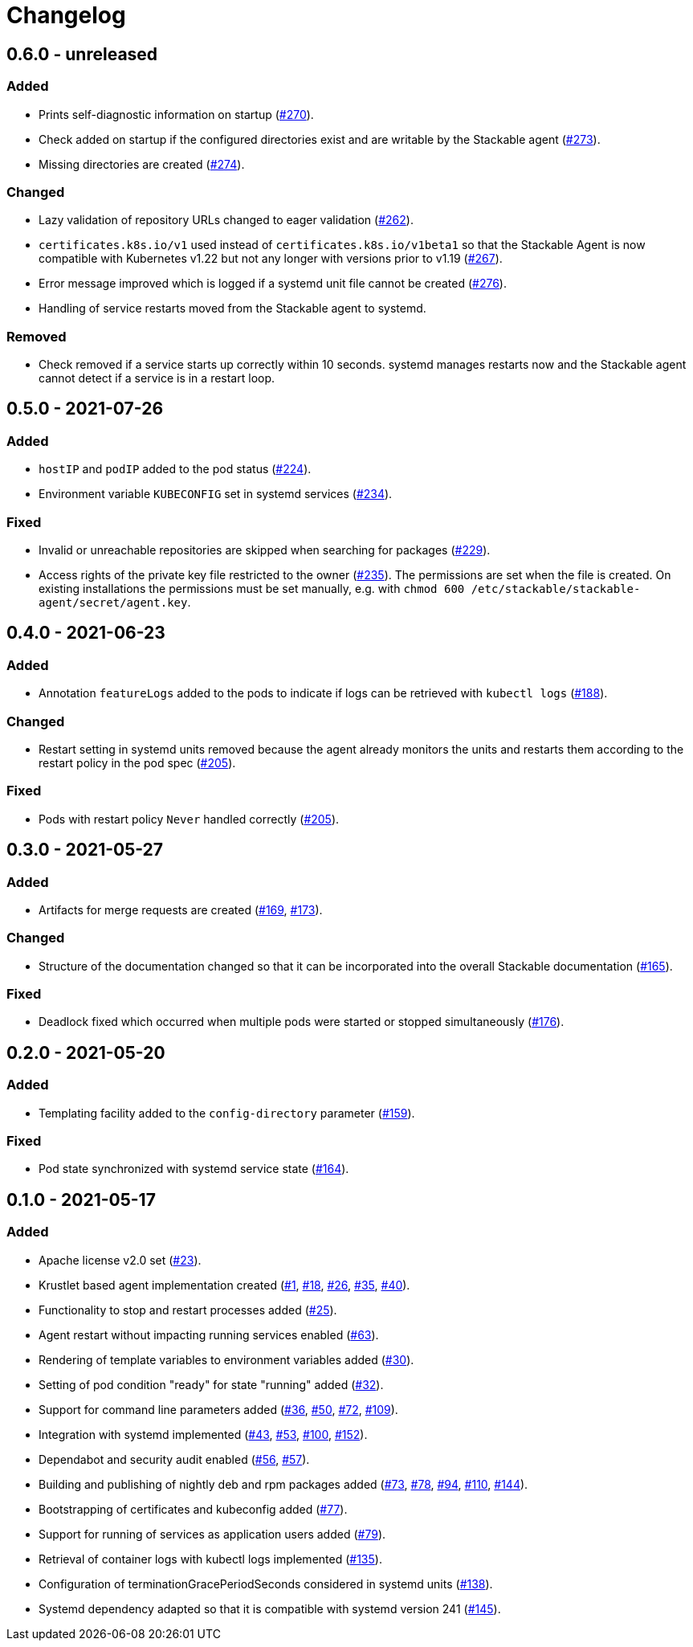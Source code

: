 = Changelog

== 0.6.0 - unreleased

:262: https://github.com/stackabletech/agent/pull/262[#262]
:267: https://github.com/stackabletech/agent/pull/267[#267]
:270: https://github.com/stackabletech/agent/pull/270[#270]
:273: https://github.com/stackabletech/agent/pull/273[#273]
:274: https://github.com/stackabletech/agent/pull/274[#274]
:276: https://github.com/stackabletech/agent/pull/276[#276]

=== Added
* Prints self-diagnostic information on startup ({270}).
* Check added on startup if the configured directories exist and are
  writable by the Stackable agent ({273}).
* Missing directories are created ({274}).

=== Changed
* Lazy validation of repository URLs changed to eager validation
  ({262}).
* `certificates.k8s.io/v1` used instead of `certificates.k8s.io/v1beta1`
  so that the Stackable Agent is now compatible with Kubernetes v1.22
  but not any longer with versions prior to v1.19 ({267}).
* Error message improved which is logged if a systemd unit file cannot
  be created ({276}).
* Handling of service restarts moved from the Stackable agent to
  systemd.

=== Removed
* Check removed if a service starts up correctly within 10 seconds.
  systemd manages restarts now and the Stackable agent cannot detect if
  a service is in a restart loop.

== 0.5.0 - 2021-07-26

:224: https://github.com/stackabletech/agent/pull/224[#224]
:229: https://github.com/stackabletech/agent/pull/229[#229]
:234: https://github.com/stackabletech/agent/pull/234[#234]
:235: https://github.com/stackabletech/agent/pull/235[#235]

=== Added
* `hostIP` and `podIP` added to the pod status ({224}).
* Environment variable `KUBECONFIG` set in systemd services ({234}).

=== Fixed
* Invalid or unreachable repositories are skipped when searching for
  packages ({229}).
* Access rights of the private key file restricted to the owner ({235}).
  The permissions are set when the file is created. On existing
  installations the permissions must be set manually, e.g. with
  `chmod 600 /etc/stackable/stackable-agent/secret/agent.key`.

== 0.4.0 - 2021-06-23

:188: https://github.com/stackabletech/agent/pull/188[#188]
:205: https://github.com/stackabletech/agent/pull/205[#205]

=== Added
* Annotation `featureLogs` added to the pods to indicate if logs can be
  retrieved with `kubectl logs` ({188}).

=== Changed
* Restart setting in systemd units removed because the agent already
  monitors the units and restarts them according to the restart policy
  in the pod spec ({205}).

=== Fixed
* Pods with restart policy `Never` handled correctly ({205}).

== 0.3.0 - 2021-05-27

:165: https://github.com/stackabletech/agent/pull/165[#165]
:169: https://github.com/stackabletech/agent/pull/169[#169]
:173: https://github.com/stackabletech/agent/pull/176[#173]
:176: https://github.com/stackabletech/agent/pull/176[#176]

=== Added
* Artifacts for merge requests are created ({169}, {173}).

=== Changed
* Structure of the documentation changed so that it can be incorporated
  into the overall Stackable documentation ({165}).

=== Fixed
* Deadlock fixed which occurred when multiple pods were started or
  stopped simultaneously ({176}).

== 0.2.0 - 2021-05-20

:159: https://github.com/stackabletech/agent/pull/159[#159]
:164: https://github.com/stackabletech/agent/pull/164[#164]

=== Added
* Templating facility added to the `config-directory` parameter ({159}).

=== Fixed
* Pod state synchronized with systemd service state ({164}).

== 0.1.0 - 2021-05-17

:1: https://github.com/stackabletech/agent/pull/1[#1]
:18: https://github.com/stackabletech/agent/pull/18[#18]
:23: https://github.com/stackabletech/agent/pull/23[#23]
:25: https://github.com/stackabletech/agent/pull/25[#25]
:26: https://github.com/stackabletech/agent/pull/26[#26]
:30: https://github.com/stackabletech/agent/pull/30[#30]
:32: https://github.com/stackabletech/agent/pull/32[#32]
:35: https://github.com/stackabletech/agent/pull/35[#35]
:36: https://github.com/stackabletech/agent/pull/36[#36]
:40: https://github.com/stackabletech/agent/pull/40[#40]
:43: https://github.com/stackabletech/agent/pull/43[#43]
:50: https://github.com/stackabletech/agent/pull/50[#50]
:53: https://github.com/stackabletech/agent/pull/53[#53]
:56: https://github.com/stackabletech/agent/pull/56[#56]
:57: https://github.com/stackabletech/agent/pull/57[#57]
:63: https://github.com/stackabletech/agent/pull/63[#63]
:72: https://github.com/stackabletech/agent/pull/72[#72]
:73: https://github.com/stackabletech/agent/pull/73[#73]
:77: https://github.com/stackabletech/agent/pull/77[#77]
:78: https://github.com/stackabletech/agent/pull/78[#78]
:79: https://github.com/stackabletech/agent/pull/79[#79]
:94: https://github.com/stackabletech/agent/pull/94[#94]
:100: https://github.com/stackabletech/agent/pull/100[#100]
:109: https://github.com/stackabletech/agent/pull/109[#109]
:110: https://github.com/stackabletech/agent/pull/110[#110]
:135: https://github.com/stackabletech/agent/pull/135[#135]
:138: https://github.com/stackabletech/agent/pull/138[#138]
:144: https://github.com/stackabletech/agent/pull/144[#144]
:145: https://github.com/stackabletech/agent/pull/145[#145]
:152: https://github.com/stackabletech/agent/pull/152[#152]

=== Added
* Apache license v2.0 set ({23}).
* Krustlet based agent implementation created ({1}, {18}, {26}, {35}, {40}).
* Functionality to stop and restart processes added ({25}).
* Agent restart without impacting running services enabled ({63}).
* Rendering of template variables to environment variables added ({30}).
* Setting of pod condition "ready" for state "running" added ({32}).
* Support for command line parameters added ({36}, {50}, {72}, {109}).
* Integration with systemd implemented ({43}, {53}, {100}, {152}).
* Dependabot and security audit enabled ({56}, {57}).
* Building and publishing of nightly deb and rpm packages added ({73}, {78}, {94}, {110}, {144}).
* Bootstrapping of certificates and kubeconfig added ({77}).
* Support for running of services as application users added ({79}).
* Retrieval of container logs with kubectl logs implemented ({135}).
* Configuration of terminationGracePeriodSeconds considered in systemd units ({138}).
* Systemd dependency adapted so that it is compatible with systemd version 241 ({145}).
